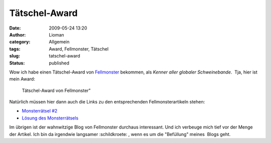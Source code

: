 Tätschel-Award
##############
:date: 2009-05-24 13:20
:author: Lioman
:category: Allgemein
:tags: Award, Fellmonster, Tätschel
:slug: tatschel-award
:status: published

Wow ich habe einen Tätschel-Award von
`Fellmonster <http://fellmonster.wordpress.com>`__ bekommen, als *Kenner
aller globaler Schweinebande*.  Tja, hier ist mein Award:

.. figure:: {filename}/images/fellmonster_taetschel-300x287.jpg
   :alt: Tätschelaward von Fellmonster
   :class: size-medium wp-image-667
   :width: 300px
   :height: 287px

   Tätschel-Award von Fellmonster"

Natürlich müssen hier dann auch die Links zu den entsprechenden
Fellmonsterartikeln stehen:

-  `Monsterrätsel
   #2 <http://fellmonster.wordpress.com/2009/05/12/monsterratsel-2/>`__
-  `Lösung des
   Monsterrätsels <http://fellmonster.wordpress.com/2009/05/21/losung-des-monsterratsels-2/>`__

Im übrigen ist der wahnwitzige Blog von Fellmonster durchaus
interessant. Und ich verbeuge mich tief vor der Menge der Artikel. Ich
bin da irgendwie langsamer :schildkroete: , wenn es um die "Befüllung"
meines  Blogs geht.

